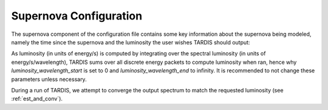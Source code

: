 .. _supernova-config:

***********************
Supernova Configuration
***********************

The supernova component of the configuration file contains some key information about the supernova being modeled, namely the time since the supernova and the luminosity the user wishes TARDIS should output:

.. jsonschema:: schemas/supernova.yml

As luminosity (in units of energy/s) is computed by integrating over the spectral luminosity (in units of energy/s/wavelength), TARDIS sums over all discrete energy packets to compute luminosity when ran, hence why `luminosity_wavelength_start` is set to 0 and `luminosity_wavelength_end` to infinity. It is recommended to not change these parameters unless necessary.

During a run of TARDIS, we attempt to converge the output spectrum to match the requested luminosity
(see :ref:`est_and_conv`).
